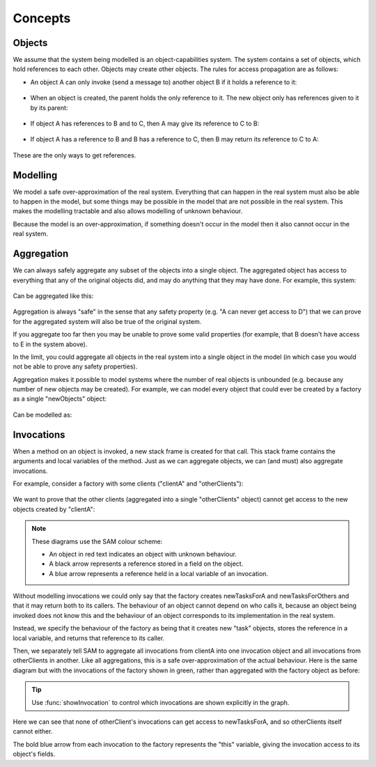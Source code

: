 Concepts
========

Objects
-------
We assume that the system being modelled is an object-capabilities system. The system contains a set of objects, which hold references to each other.
Objects may create other objects. The rules for access propagation are as follows:

* An object A can only invoke (send a message to) another object B if it holds a reference to it:

    .. graphviz::
      digraph msg { rankdir=LR; A -> B [color=green,label="(calls)",fontcolor=green] }

* When an object is created, the parent holds the only reference to it. The new object only has references given to it by its parent:

    .. graphviz::
      digraph msg {
      	rankdir=LR;
        B[style=dashed];
      	A -> B [color=green,label="(creates)",fontcolor=green,style=dotted]
      }

* If object A has references to B and to C, then A may give its reference to C to B:

    .. graphviz::
       digraph msg { rankdir=LR; A -> B[color=green]; A -> C; B->C [style=dotted] }

* If object A has a reference to B and B has a reference to C, then B may return its reference to C to A:

    .. graphviz::
       digraph msg { rankdir=LR; A -> B[color=green]; B -> C; A->C [style=dotted] }

These are the only ways to get references.


Modelling
---------
We model a safe over-approximation of the real system. Everything that can happen in the real system must also be able to happen in the model, but some things may be
possible in the model that are not possible in the real system. This makes the modelling tractable and also allows modelling of unknown behaviour.

Because the model is an over-approximation, if something doesn't occur in the model then it also
cannot occur in the real system.

Aggregation
-----------
We can always safely aggregate any subset of the objects into a single object.
The aggregated object has access to everything that any of the original objects
did, and may do anything that they may have done. For example, this system:

    .. graphviz::
      digraph msg { rankdir=LR; A->B; A->C; B->D; C->E; }

Can be aggregated like this:

    .. graphviz::
      digraph msg { rankdir=LR; A->"B,C"; "B,C"->"D,E"; }

Aggregation is always "safe" in the sense that any safety property (e.g. "A can
never get access to D") that we can prove for the aggregated system will also
be true of the original system.

If you aggregate too far then you may be unable to prove some valid properties (for example,
that B doesn't have access to E in the system above).

In the limit, you could aggregate all objects in the real system into a single object
in the model (in which case you would not be able to prove any safety properties).

Aggregation makes it possible to model systems where the number of real objects is
unbounded (e.g. because any number of new objects may be created). For example,
we can model every object that could ever be created by a factory as a single
"newObjects" object:

  .. graphviz::
     digraph msg { rankdir=LR; edge[style=dotted];
     factory; node[style=dashed];
       factory->newObject1; factory->newObject2; factory->"...";
       "..."[shape=plaintext];
     }

Can be modelled as:

  .. graphviz::
     digraph msg { rankdir=LR; edge[style=dotted];
       factory; node[style=dashed];
       factory->newObjects;
     }

Invocations
-----------
When a method on an object is invoked, a new stack frame is created for that
call. This stack frame contains the arguments and local variables of the method.
Just as we can aggregate objects, we can (and must) also aggregate invocations.

For example, consider a factory with some clients ("clientA" and "otherClients"):

  .. graphviz::
     digraph msg {
       node[shape=plaintext];
       factory;
       node[fontcolor=red];
       clientA->factory;
       otherClients->factory;
     }

We want to prove that the other clients (aggregated into a single "otherClients" object)
cannot get access to the new objects created by "clientA":

  .. image:: _images/factory.png

.. note::
   These diagrams use the SAM colour scheme:

   * An object in red text indicates an object with unknown behaviour.
   * A black arrow represents a reference stored in a field on the object.
   * A blue arrow represents a reference held in a local variable of an invocation.

Without modelling invocations we could only say that the factory creates newTasksForA
and newTasksForOthers and that it may return both to its callers. The behaviour of an object
cannot depend on who calls it, because an object being invoked does not know this and the
behaviour of an object corresponds to its implementation in the real system.

Instead, we specify the behaviour of the factory as being that it creates new "task" objects,
stores the reference in a local variable, and returns that reference to its caller.

Then, we separately tell SAM to aggregate all invocations from clientA into one invocation object
and all invocations from otherClients in another. Like all aggregations, this is a safe
over-approximation of the actual behaviour. Here is the same diagram but with the invocations
of the factory shown in green, rather than aggregated with the factory object as before:

  .. image:: _images/factory-showing-invocations.png

.. tip:: Use :func:`showInvocation` to control which invocations are shown explicitly in the graph.

Here we can see that none of otherClient's invocations can get access to newTasksForA, and so
otherClients itself cannot either.

The bold blue arrow from each invocation to the factory represents the "this" variable, giving
the invocation access to its object's fields.

